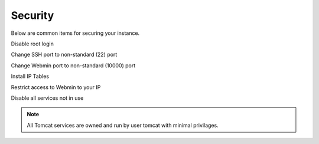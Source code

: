 .. This is a comment. Note how any initial comments are moved by
   transforms to after the document title, subtitle, and docinfo.

.. demo.rst from: http://docutils.sourceforge.net/docs/user/rst/demo.txt

.. |EXAMPLE| image:: static/yi_jing_01_chien.jpg
   :width: 1em

**********************
Security
**********************

Below are common items for securing your instance.

Disable root login

Change SSH port to non-standard (22) port

Change Webmin port to non-standard (10000) port

Install IP Tables

Restrict access to Webmin to your IP

Disable all services not in use

.. note::
    All Tomcat services are owned and run by user tomcat with minimal privilages. 
